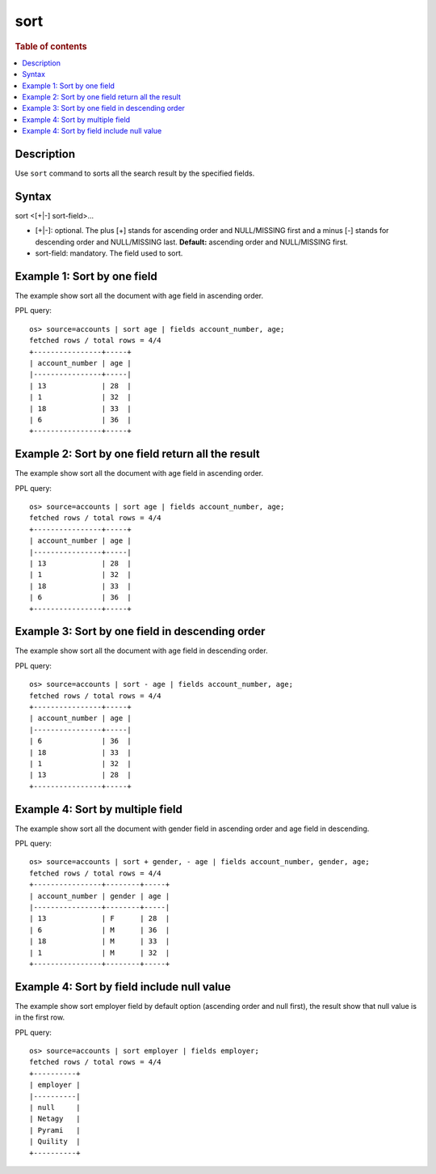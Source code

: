 =============
sort
=============

.. rubric:: Table of contents

.. contents::
   :local:
   :depth: 2


Description
============

Use ``sort`` command to sorts all the search result by the specified fields.


Syntax
============
sort <[+|-] sort-field>...


* [+|-]: optional. The plus [+] stands for ascending order and NULL/MISSING first and a minus [-] stands for descending order and NULL/MISSING last. **Default:** ascending order and NULL/MISSING first.
* sort-field: mandatory. The field used to sort.


Example 1: Sort by one field
=============================

The example show sort all the document with age field in ascending order.

PPL query::

    os> source=accounts | sort age | fields account_number, age;
    fetched rows / total rows = 4/4
    +----------------+-----+
    | account_number | age |
    |----------------+-----|
    | 13             | 28  |
    | 1              | 32  |
    | 18             | 33  |
    | 6              | 36  |
    +----------------+-----+


Example 2: Sort by one field return all the result
==================================================

The example show sort all the document with age field in ascending order.

PPL query::

    os> source=accounts | sort age | fields account_number, age;
    fetched rows / total rows = 4/4
    +----------------+-----+
    | account_number | age |
    |----------------+-----|
    | 13             | 28  |
    | 1              | 32  |
    | 18             | 33  |
    | 6              | 36  |
    +----------------+-----+


Example 3: Sort by one field in descending order
================================================

The example show sort all the document with age field in descending order.

PPL query::

    os> source=accounts | sort - age | fields account_number, age;
    fetched rows / total rows = 4/4
    +----------------+-----+
    | account_number | age |
    |----------------+-----|
    | 6              | 36  |
    | 18             | 33  |
    | 1              | 32  |
    | 13             | 28  |
    +----------------+-----+

Example 4: Sort by multiple field
=============================

The example show sort all the document with gender field in ascending order and age field in descending.

PPL query::

    os> source=accounts | sort + gender, - age | fields account_number, gender, age;
    fetched rows / total rows = 4/4
    +----------------+--------+-----+
    | account_number | gender | age |
    |----------------+--------+-----|
    | 13             | F      | 28  |
    | 6              | M      | 36  |
    | 18             | M      | 33  |
    | 1              | M      | 32  |
    +----------------+--------+-----+

Example 4: Sort by field include null value
===========================================

The example show sort employer field by default option (ascending order and null first), the result show that null value is in the first row.

PPL query::

    os> source=accounts | sort employer | fields employer;
    fetched rows / total rows = 4/4
    +----------+
    | employer |
    |----------|
    | null     |
    | Netagy   |
    | Pyrami   |
    | Quility  |
    +----------+
